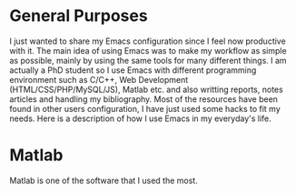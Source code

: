 * General Purposes
I just wanted to share my Emacs configuration since I feel now productive with it.
The main idea of using Emacs was to make my workflow as simple as possible, mainly by using the same tools for many different things. 
I am actually a PhD student so I use Emacs with different programming environment such as C/C++, Web Development (HTML/CSS/PHP/MySQL/JS), Matlab etc. and also writting reports, notes articles and handling my bibliography.
Most of the resources have been found in other users configuration, I have just used some hacks to fit my needs.
Here is a description of how I use Emacs in my everyday's life.
* Matlab
Matlab is one of the software that I used the most. 

